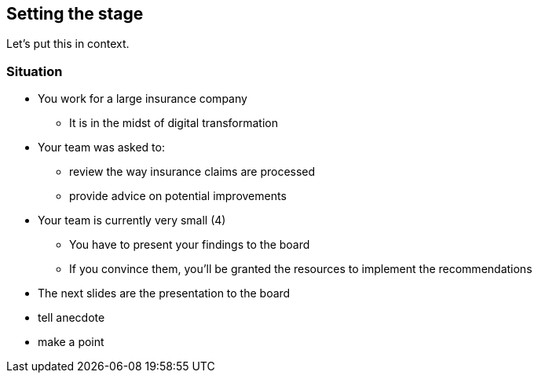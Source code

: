 == Setting the stage

Let's put this in context.

=== Situation
:slide:

* You work for a large insurance company
** It is in the midst of digital transformation
* Your team was asked to:
** review the way insurance claims are processed
** provide advice on potential improvements
* Your team is currently very small (4)
** You have to present your findings to the board
** If you convince them, you'll be granted the resources to implement the recommendations
* The next slides are the presentation to the board


[.notes]
--
* tell anecdote
* make a point
--
